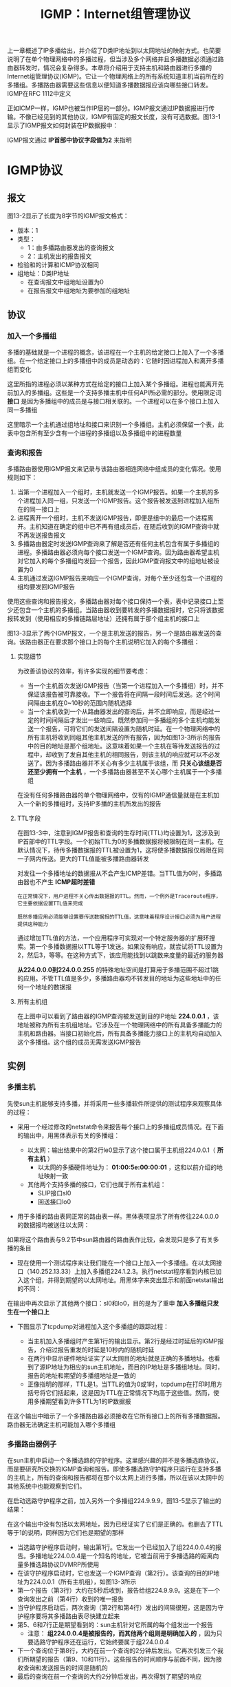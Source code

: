 #+TITLE: IGMP：Internet组管理协议
#+HTML_HEAD: <link rel="stylesheet" type="text/css" href="css/main.css" />
#+HTML_LINK_UP: broad-multi-cast.html   
#+HTML_LINK_HOME: tii.html
#+OPTIONS: num:nil timestamp:nil  ^:nil

上一章概述了IP多播给出，并介绍了D类IP地址到以太网地址的映射方式。也简要说明了在单个物理网络中的多播过程，但当涉及多个网络并且多播数据必须通过路由器转发时，情况会复杂得多。本章将介绍用于支持主机和路由器进行多播的Internet组管理协议(IGMP)。它让一个物理网络上的所有系统知道主机当前所在的多播组。多播路由器需要这些信息以便知道多播数据报应该向哪些接口转发。IGMP在RFC 1112中定义

正如ICMP一样，IGMP也被当作IP层的一部分。IGMP报文通过IP数据报进行传输。不像已经见到的其他协议，IGMP有固定的报文长度，没有可选数据。图13-1显示了IGMP报文如何封装在IP数据报中：

#+ATTR_HTML: image :width 40% 
[[file:pic/ip-igmp.png]]

IGMP报文通过 *IP首部中协议字段值为2* 来指明

* IGMP协议
  
** 报文
   图13-2显示了长度为8字节的IGMP报文格式：
   
   #+ATTR_HTML: image :width 70% 
   [[file:pic/igmp-packet.png]]
   
+ 版本：1
+ 类型：
  + 1：由多播路由器发出的查询报文
  + 2：主机发出的报告报文
+ 检验和的计算和ICMP协议相同
+ 组地址：D类IP地址
  + 在查询报文中组地址设置为0
  + 在报告报文中组地址为要参加的组地址
    
** 协议
   
*** 加入一个多播组
    多播的基础就是一个进程的概念，该进程在一个主机的给定接口上加入了一个多播组。在一个给定接口上的多播组中的成员是动态的：它随时因进程加入和离开多播组而变化
    
    这里所指的进程必须以某种方式在给定的接口上加入某个多播组。进程也能离开先前加入的多播组。这些是一个支持多播主机中任何API所必需的部分。使用限定词 *接口* 是因为多播组中的成员是与接口相关联的。一个进程可以在多个接口上加入同一多播组
    
    这里暗示一个主机通过组地址和接口来识别一个多播组。主机必须保留一个表，此表中包含所有至少含有一个进程的多播组以及多播组中的进程数量
    
*** 查询和报告
    多播路由器使用IGMP报文来记录与该路由器相连网络中组成员的变化情况。使用规则如下：
1. 当第一个进程加入一个组时，主机就发送一个IGMP报告。如果一个主机的多个进程加入同一组，只发送一个IGMP报告。这个报告被发送到进程加入组所在的同一接口上
2. 进程离开一个组时，主机不发送IGMP报告，即便是组中的最后一个进程离开。主机知道在确定的组中已不再有组成员后，在随后收到的IGMP查询中就不再发送报告报文
3. 多播路由器定时发送IGMP查询来了解是否还有任何主机包含有属于多播组的进程。多播路由器必须向每个接口发送一个IGMP查询。因为路由器希望主机对它加入的每个多播组均发回一个报告，因此IGMP查询报文中的组地址被设置为0
4. 主机通过发送IGMP报告来响应一个IGMP查询，对每个至少还包含一个进程的组均要发回IGMP报告
   
使用这些查询和报告报文，多播路由器对每个接口保持一个表，表中记录接口上至少还包含一个主机的多播组。当路由器收到要转发的多播数据报时，它只将该数据报转发到（使用相应的多播链路层地址）还拥有属于那个组主机的接口上

图13-3显示了两个IGMP报文，一个是主机发送的报告，另一个是路由器发送的查询。该路由器正在要求那个接口上的每个主机说明它加入的每个多播组：
#+ATTR_HTML: image :width 70% 
[[file:pic/igmp-query-answer.png]]

**** 实现细节
     为改善该协议的效率，有许多实现的细节要考虑：
+ 当一个主机首次发送IGMP报告（当第一个进程加入一个多播组）时，并不保证该报告被可靠接收。下一个报告将在间隔一段时间后发送。这个时间间隔由主机在0~10秒的范围内随机选择
+ 当一个主机收到一个从路由器发出的查询后，并不立即响应，而是经过一定的时间间隔后才发出一些响应。既然参加同一多播组的多个主机均能发送一个报告，可将它们的发送间隔设置为随机时延。在一个物理网络中的所有主机将收到同组其他主机发送的所有报告，因为如图13-3所示的报告中的目的地址是那个组地址。这意味着如果一个主机在等待发送报告的过程中，却收到了发自其他主机的相同报告，则该主机的响应就可以不必发送了。因为多播路由器并不关心有多少主机属于该组，而 *只关心该组是否还至少拥有一个主机* ，一个多播路由器甚至不关心哪个主机属于一个多播组
  
在没有任何多播路由器的单个物理网络中，仅有的IGMP通信量就是在主机加入一个新的多播组时，支持IP多播的主机所发出的报告

**** TTL字段
     在图13-3中，注意到IGMP报告和查询的生存时间(TTL)均设置为1，这涉及到IP首部中的TTL字段。一个初始TTL为0的多播数据报将被限制在同一主机。在默认情况下，待传多播数据报的TTL被设置为1，这将使多播数据报仅局限在同一子网内传送。更大的TTL值能被多播路由器转发
     
     对发往一个多播地址的数据报从不会产生ICMP差错。当TTL值为0时，多播路由器也不产生 *ICMP超时差错* 
     
     #+BEGIN_EXAMPLE
     在正常情况下，用户进程不关心传出数据报的TTL。然而，一个例外是Traceroute程序，它主要依据设置TTL值来完成
     
     既然多播应用必须能够设置要传送数据报的TTL值，这意味着程序设计接口必须为用户进程提供这种能力
     #+END_EXAMPLE
     
     通过增加TTL值的方法，一个应用程序可实现对一个特定服务器的扩展环搜索。第一个多播数据报以TTL等于1发送。如果没有响应，就尝试将TTL设置为2，然后3，等等。在这种方式下，该应用能找到以跳数来度量的最近的服务器
     
     *从224.0.0.0到224.0.0.255* 的特殊地址空间是打算用于多播范围不超过1跳的应用。不管TTL值是多少，多播路由器均不转发目的地址为这些地址中的任何一个地址的数据报
     
**** 所有主机组
     在上图中可以看到了路由器的IGMP查询被发送到目的IP地址 *224.0.0.1* ，该地址被称为所有主机组地址。它涉及在一个物理网络中的所有具备多播能力的主机和路由器。当接口初始化后，所有具备多播能力接口上的主机均自动加入这个多播组。这个组的成员无需发送IGMP报告
     
** 实例
   
*** 多播主机
    先使sun主机能够支持多播，并将采用一些多播软件所提供的测试程序来观察具体的过程：
+ 采用一个经过修改的netstat命令来报告每个接口上的多播组成员情况。在下面的输出中，用黑体表示有关的多播组：
  
  #+ATTR_HTML: image :width 70% 
  [[file:pic/igmp-netstat.png]]
  
  + 以太网：输出结果中的第2行le0显示了这个接口属于主机组224.0.0.1（ *所有主机* ）
    + 以太网的多播硬件地址为： *01:00:5e:00:00:01* ，这和以前介绍的地址映射一致
      
  + 其他两个支持多播的接口，它们也属于所有主机组：
    + SLIP接口sl0
    + 回送接口lo0
      
+ 用于多播的路由表同正常的路由表一样。黑体表项显示了所有传往224.0.0.0的数据报均被送往以太网：
  #+ATTR_HTML: image :width 70% 
  [[file:pic/igmp-route.png]]
  
如果将这个路由表与9.2节中sun路由器的路由表作比较，会发现只是多了有关多播的条目

+ 现在使用一个测试程序来让我们能在一个接口上加入一个多播组。在以太网接口（140.252.13.33）上加入多播组224.1.2.3。执行netstat程序看到内核已加入这个组，并得到期望的以太网地址。用黑体字来突出显示和前面netstat输出的不同：
  
  #+ATTR_HTML: image :width 70% 
  [[file:pic/igmp-add-group-netstat.png]]
  
在输出中再次显示了其他两个接口：sl0和lo0，目的是为了重申 *加入多播组只发生在一个接口上* 

+ 下图显示了tcpdump对进程加入这个多播组的跟踪过程：
  
  #+ATTR_HTML: image :width 80% 
  [[file:pic/igmp-add-group-dump.png]]
  
  + 当主机加入多播组时产生第1行的输出显示。第2行是经过时延后的IGMP报告，介绍过报告重发的时延是10秒内的随机时延
  + 在两行中显示硬件地址证实了以太网目的地址就是正确的多播地址。也看到了源IP地址为相应的sun主机地址，而目的IP地址是多播组地址。同时，报告的地址和期望的多播组地址是一致的
  + 正像指明的那样，TTL是1。当TTL的值为0或1时，tcpdump在打印时用方括号将它们括起来，这是因为TTL在正常情况下均高于这些值。然而，使用多播期望看到许多TTL为1的IP数据报
    
在这个输出中暗示了一个多播路由器必须接收在它所有接口上的所有多播数据报。路由器无法确定主机可能加入哪个多播组

*** 多播路由器例子
    在sun主机中启动一个多播选路的守护程序。这里感兴趣的并不是多播选路协议，而是要研究所交换的IGMP查询和报告。即使多播选路守护程序只运行在支持多播的主机上，所有的查询和报告都将在那个以太网上进行多播，所以在该以太网中的其他系统中也能观察到它们。
    
    在启动选路守护程序之前，加入另外一个多播组224.9.9.9，图13-5显示了输出的结果：
    #+ATTR_HTML: image :width 80% 
    [[file:pic/igmp-router-dump.png]]
    
    在这个输出中没有包括以太网地址，因为已经证实了它们是正确的。也删去了TTL等于1的说明，同样因为它们也是期望的那样
    
+ 当选路守护程序启动时，输出第1行。它发出一个已经加入了组224.0.0.4的报告。多播地址224.0.0.4是一个知名的地址，它被当前用于多播选路的距离向量多播选路协议DVMRP所使用
+ 在该守护程序启动时，它也发送一个IGMP查询（第2行）。该查询的目的IP地址为224.0.0.1（所有主机组），如图13-3所示
+ 第一个报告（第3行）大约在5秒后收到，报告给组224.9.9.9。这是在下一个查询发出之前（第4行）收到的唯一报告
+ 当守护程序启动后，两次查询（第2行和第4行）发出的间隔很短，这是因为守护程序要将其多播路由表尽快建立起来
+ 第5、6和7行正是期望看到的：sun主机针对它所属的每个组发出一个报告
  + 注意： *组224.0.0.4是被报告的，而其他两个组则是明确加入的* ，因为只要选路守护程序还在运行，它始终要属于组224.0.0.4
+ 下一个查询位于第8行，大约在前一个查询的2分钟后发出。它再次引发三个我们所期望的报告（第9、10和11行）。这些报告的时间顺序与前面不同，因为接收查询和发送报告的时间是随机的
+ 最后的查询在前一个查询的大约2分钟后发出，再次得到了期望的响应
  
[[file:dns.org][Next：DNS 域名系统]]

[[file:broad-multi-cast.org][Previous：广播和多播]]

[[file:tii.org][Home：目录]]
